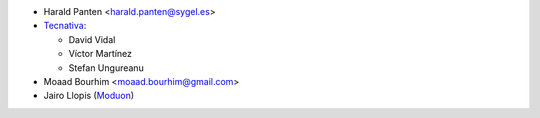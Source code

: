 * Harald Panten <harald.panten@sygel.es>

* `Tecnativa <https://www.tecnativa.com>`_:

  * David Vidal
  * Víctor Martínez
  * Stefan Ungureanu

* Moaad Bourhim <moaad.bourhim@gmail.com>
* Jairo Llopis (`Moduon <https://www.moduon.team/>`__)
